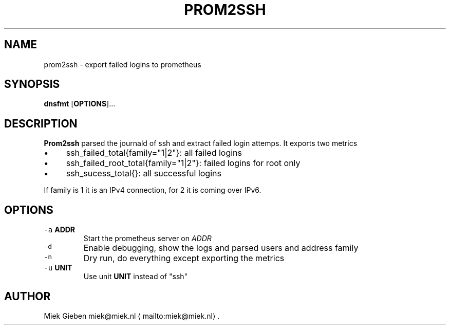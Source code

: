 .\" Generated by Mmark Markdown Processer - mmark.miek.nl
.TH "PROM2SSH" 8 "April 2024" "System Administration" "Prometheus"

.SH "NAME"
.PP
prom2ssh - export failed logins to prometheus

.SH "SYNOPSIS"
.PP
\fBdnsfmt\fP [\fBOPTIONS\fP]...

.SH "DESCRIPTION"
.PP
\fBProm2ssh\fP parsed the journald of ssh and extract failed login attemps. It exports two metrics

.IP \(bu 4
ssh_failed_total{family="1|2"}: all failed logins
.IP \(bu 4
ssh_failed_root_total{family="1|2"}: failed logins for root only
.IP \(bu 4
ssh_sucess_total{}: all successful logins


.PP
If family is 1 it is an IPv4 connection, for 2 it is coming over IPv6.

.SH "OPTIONS"
.TP
\fB\fC-a\fR \fBADDR\fP
Start the prometheus server on \fIADDR\fP
.TP
\fB\fC-d\fR
Enable debugging, show the logs and parsed users and address family
.TP
\fB\fC-n\fR
Dry run, do everything except exporting the metrics
.TP
\fB\fC-u\fR \fBUNIT\fP
Use unit \fBUNIT\fP instead of "ssh"


.SH "AUTHOR"
.PP
Miek Gieben miek@miek.nl
\[la]mailto:miek@miek.nl\[ra].

